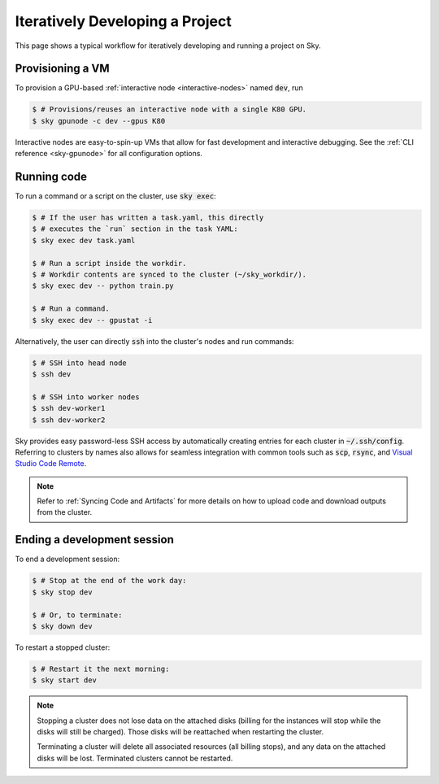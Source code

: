.. _iter-dev:
Iteratively Developing a Project
====================================

This page shows a typical workflow for iteratively developing and running a
project on Sky.

Provisioning a VM
------------------
To provision a GPU-based :ref:`interactive node <interactive-nodes>` named :code:`dev`, run

.. code-block:: console

  $ # Provisions/reuses an interactive node with a single K80 GPU.
  $ sky gpunode -c dev --gpus K80

Interactive nodes are easy-to-spin-up VMs that allow for fast development and interactive debugging.
See the :ref:`CLI reference <sky-gpunode>` for all configuration options.

Running code
--------------------
To run a command or a script on the cluster, use :code:`sky exec`:

.. code-block:: console

  $ # If the user has written a task.yaml, this directly
  $ # executes the `run` section in the task YAML:
  $ sky exec dev task.yaml

  $ # Run a script inside the workdir.
  $ # Workdir contents are synced to the cluster (~/sky_workdir/).
  $ sky exec dev -- python train.py

  $ # Run a command.
  $ sky exec dev -- gpustat -i

Alternatively, the user can directly :code:`ssh` into the cluster's nodes and run commands:

.. code-block:: console

  $ # SSH into head node
  $ ssh dev

  $ # SSH into worker nodes
  $ ssh dev-worker1
  $ ssh dev-worker2

Sky provides easy password-less SSH access by automatically creating entries for each cluster in :code:`~/.ssh/config`.
Referring to clusters by names also allows for seamless integration with common tools
such as :code:`scp`, :code:`rsync`, and `Visual Studio Code Remote
<https://code.visualstudio.com/docs/remote/remote-overview>`_.

.. note::

  Refer to :ref:`Syncing Code and Artifacts` for more details
  on how to upload code and download outputs from the cluster.

Ending a development session
-----------------------------
To end a development session:

.. code-block:: console

  $ # Stop at the end of the work day:
  $ sky stop dev

  $ # Or, to terminate:
  $ sky down dev

To restart a stopped cluster:

.. code-block:: console

  $ # Restart it the next morning:
  $ sky start dev

.. note::

    Stopping a cluster does not lose data on the attached disks (billing for the
    instances will stop while the disks will still be charged).  Those disks
    will be reattached when restarting the cluster.

    Terminating a cluster will delete all associated resources (all billing
    stops), and any data on the attached disks will be lost.  Terminated
    clusters cannot be restarted.
